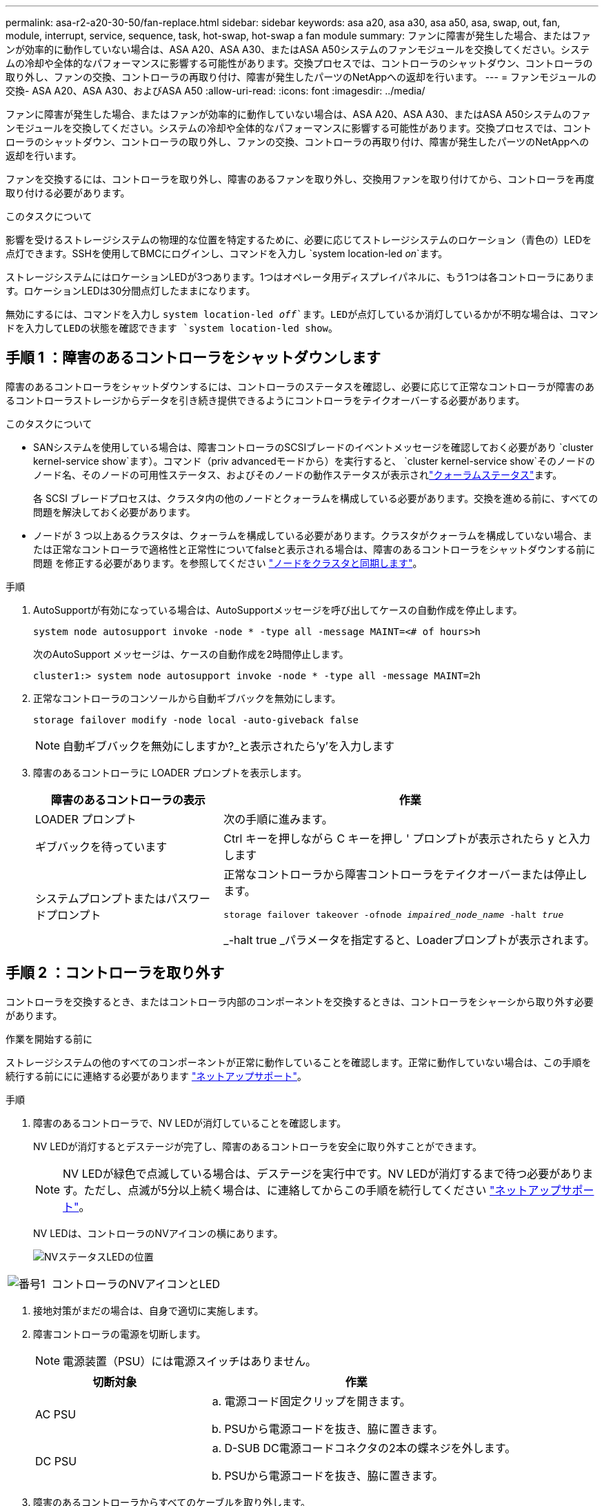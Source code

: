 ---
permalink: asa-r2-a20-30-50/fan-replace.html 
sidebar: sidebar 
keywords: asa a20, asa a30, asa a50, asa, swap, out, fan, module, interrupt, service, sequence, task, hot-swap, hot-swap a fan module 
summary: ファンに障害が発生した場合、またはファンが効率的に動作していない場合は、ASA A20、ASA A30、またはASA A50システムのファンモジュールを交換してください。システムの冷却や全体的なパフォーマンスに影響する可能性があります。交換プロセスでは、コントローラのシャットダウン、コントローラの取り外し、ファンの交換、コントローラの再取り付け、障害が発生したパーツのNetAppへの返却を行います。 
---
= ファンモジュールの交換- ASA A20、ASA A30、およびASA A50
:allow-uri-read: 
:icons: font
:imagesdir: ../media/


[role="lead"]
ファンに障害が発生した場合、またはファンが効率的に動作していない場合は、ASA A20、ASA A30、またはASA A50システムのファンモジュールを交換してください。システムの冷却や全体的なパフォーマンスに影響する可能性があります。交換プロセスでは、コントローラのシャットダウン、コントローラの取り外し、ファンの交換、コントローラの再取り付け、障害が発生したパーツのNetAppへの返却を行います。

ファンを交換するには、コントローラを取り外し、障害のあるファンを取り外し、交換用ファンを取り付けてから、コントローラを再度取り付ける必要があります。

.このタスクについて
影響を受けるストレージシステムの物理的な位置を特定するために、必要に応じてストレージシステムのロケーション（青色の）LEDを点灯できます。SSHを使用してBMCにログインし、コマンドを入力し `system location-led _on_`ます。

ストレージシステムにはロケーションLEDが3つあります。1つはオペレータ用ディスプレイパネルに、もう1つは各コントローラにあります。ロケーションLEDは30分間点灯したままになります。

無効にするには、コマンドを入力し `system location-led _off_`ます。LEDが点灯しているか消灯しているかが不明な場合は、コマンドを入力してLEDの状態を確認できます `system location-led show`。



== 手順 1 ：障害のあるコントローラをシャットダウンします

障害のあるコントローラをシャットダウンするには、コントローラのステータスを確認し、必要に応じて正常なコントローラが障害のあるコントローラストレージからデータを引き続き提供できるようにコントローラをテイクオーバーする必要があります。

.このタスクについて
* SANシステムを使用している場合は、障害コントローラのSCSIブレードのイベントメッセージを確認しておく必要があり  `cluster kernel-service show`ます）。コマンド（priv advancedモードから）を実行すると、 `cluster kernel-service show`そのノードのノード名、そのノードの可用性ステータス、およびそのノードの動作ステータスが表示されlink:https://docs.netapp.com/us-en/ontap/system-admin/display-nodes-cluster-task.html["クォーラムステータス"]ます。
+
各 SCSI ブレードプロセスは、クラスタ内の他のノードとクォーラムを構成している必要があります。交換を進める前に、すべての問題を解決しておく必要があります。

* ノードが 3 つ以上あるクラスタは、クォーラムを構成している必要があります。クラスタがクォーラムを構成していない場合、または正常なコントローラで適格性と正常性についてfalseと表示される場合は、障害のあるコントローラをシャットダウンする前に問題 を修正する必要があります。を参照してください link:https://docs.netapp.com/us-en/ontap/system-admin/synchronize-node-cluster-task.html?q=Quorum["ノードをクラスタと同期します"^]。


.手順
. AutoSupportが有効になっている場合は、AutoSupportメッセージを呼び出してケースの自動作成を停止します。
+
`system node autosupport invoke -node * -type all -message MAINT=<# of hours>h`

+
次のAutoSupport メッセージは、ケースの自動作成を2時間停止します。

+
`cluster1:> system node autosupport invoke -node * -type all -message MAINT=2h`

. 正常なコントローラのコンソールから自動ギブバックを無効にします。
+
`storage failover modify -node local -auto-giveback false`

+

NOTE: 自動ギブバックを無効にしますか?_と表示されたら'y'を入力します

. 障害のあるコントローラに LOADER プロンプトを表示します。
+
[cols="1,2"]
|===
| 障害のあるコントローラの表示 | 作業 


 a| 
LOADER プロンプト
 a| 
次の手順に進みます。



 a| 
ギブバックを待っています
 a| 
Ctrl キーを押しながら C キーを押し ' プロンプトが表示されたら y と入力します



 a| 
システムプロンプトまたはパスワードプロンプト
 a| 
正常なコントローラから障害コントローラをテイクオーバーまたは停止します。

`storage failover takeover -ofnode _impaired_node_name_ -halt _true_`

_-halt true _パラメータを指定すると、Loaderプロンプトが表示されます。

|===




== 手順 2 ：コントローラを取り外す

コントローラを交換するとき、またはコントローラ内部のコンポーネントを交換するときは、コントローラをシャーシから取り外す必要があります。

.作業を開始する前に
ストレージシステムの他のすべてのコンポーネントが正常に動作していることを確認します。正常に動作していない場合は、この手順を続行する前ににに連絡する必要があります https://mysupport.netapp.com/site/global/dashboard["ネットアップサポート"]。

.手順
. 障害のあるコントローラで、NV LEDが消灯していることを確認します。
+
NV LEDが消灯するとデステージが完了し、障害のあるコントローラを安全に取り外すことができます。

+

NOTE: NV LEDが緑色で点滅している場合は、デステージを実行中です。NV LEDが消灯するまで待つ必要があります。ただし、点滅が5分以上続く場合は、に連絡してからこの手順を続行してください https://mysupport.netapp.com/site/global/dashboard["ネットアップサポート"]。

+
NV LEDは、コントローラのNVアイコンの横にあります。

+
image::../media/drw_g_nvmem_led_ieops-1839.svg[NVステータスLEDの位置]



[cols="1,4"]
|===


 a| 
image::../media/icon_round_1.png[番号1]
 a| 
コントローラのNVアイコンとLED

|===
. 接地対策がまだの場合は、自身で適切に実施します。
. 障害コントローラの電源を切断します。
+

NOTE: 電源装置（PSU）には電源スイッチはありません。

+
[cols="1,2"]
|===
| 切断対象 | 作業 


 a| 
AC PSU
 a| 
.. 電源コード固定クリップを開きます。
.. PSUから電源コードを抜き、脇に置きます。




 a| 
DC PSU
 a| 
.. D-SUB DC電源コードコネクタの2本の蝶ネジを外します。
.. PSUから電源コードを抜き、脇に置きます。


|===
. 障害のあるコントローラからすべてのケーブルを取り外します。
+
ケーブルがどこに接続されていたかを記録します。

. 障害コントローラを取り外します。
+
次の図は、コントローラを取り外す際のコントローラハンドル（コントローラの左側から）の動作を示しています。

+
image::../media/drw_g_and_t_handles_remove_ieops-1837.svg[コントローラハンドル操作によるコントローラの取り外し]

+
[cols="1,4"]
|===


 a| 
image::../media/icon_round_1.png[番号1]
 a| 
コントローラの両端で、垂直方向の固定ツメを外側に押してハンドルを外します。



 a| 
image::../media/icon_round_2.png[番号2]
 a| 
** ハンドルを手前に引いて、コントローラをミッドプレーンから外します。
+
引っ張ると、ハンドルがコントローラから引き出され、抵抗を感じて引っ張り続けます。

** コントローラの底面を支えながらコントローラをシャーシから引き出し、平らで安定した場所に置きます。




 a| 
image::../media/icon_round_3.png[番号3]
 a| 
必要に応じて、タブの横にあるハンドルを垂直に回転させて邪魔にならないようにします。

|===
. 取り付けネジを反時計回りに回して緩め、カバーを開きます。




== 手順3：ファンを交換する

ファンを交換するには、障害が発生したファンを取り外して新しいファンに交換します。

. コンソールのエラーメッセージを確認して、交換が必要なファンを特定します。
. 障害が発生したファンを取り外します。
+
image::../media/drw_g_fan_replace_ieops-1903.svg[ファンの交換]

+
[cols="1,4"]
|===


 a| 
image::../media/icon_round_1.png[番号1]
| ファンの両側の青いタッチポイントを持ちます。 


 a| 
image::../media/icon_round_2.png[番号2]
| ファンをまっすぐ上に引き上げ、ソケットから取り外します。 
|===
. 交換用ファンをガイド内に合わせて挿入し、ファンコネクタがソケットに完全に装着されるまで押し下げます。




== 手順 4 ：コントローラモジュールを再度取り付けます

コントローラをシャーシに再度取り付けてリブートします。

.このタスクについて
次の図は、コントローラを再取り付けする際のコントローラハンドル（コントローラの左側から）の動作を示しています。以降のコントローラの再取り付け手順の参考として使用できます。

image::../media/drw_g_and_t_handles_reinstall_ieops-1838.svg[コントローラを取り付けるためのコントローラハンドル操作]

[cols="1,4"]
|===


 a| 
image::../media/icon_round_1.png[番号1]
 a| 
作業中にコントローラのハンドルを垂直（タブの横）に回転させて邪魔にならない場所に移動した場合は、ハンドルを水平位置まで下に回転させます。



 a| 
image::../media/icon_round_2.png[番号2]
 a| 
ハンドルを押してコントローラをシャーシに再度挿入し、指示が表示されたらコントローラが完全に装着されるまで押し込みます。



 a| 
image::../media/icon_round_3.png[番号3]
 a| 
ハンドルを直立位置まで回転させ、ロックタブで所定の位置にロックします。

|===
.手順
. コントローラのカバーを閉じ、固定されるまで取り付けネジを時計回りに回します。
. コントローラをシャーシの途中まで挿入します。
+
コントローラの背面をシャーシの開口部に合わせ、ハンドルを使用してコントローラをそっと押し込みます。

+

NOTE: 指示があるまでコントローラをシャーシに完全に挿入しないでください。

. コントローラのリブート時にラップトップがコンソールメッセージを受信できるように、コントローラのコンソールポートとラップトップにコンソールケーブルを接続します。
. コントローラをシャーシに完全に挿入します。
+
.. コントローラがミッドプレーンに接触して完全に装着されるまで、ハンドルをしっかりと押し込みます。
+

NOTE: コントローラをシャーシに挿入する際に力を入れすぎないように注意してください。コネクタが破損する可能性があります。

.. コントローラのハンドルを上に回転させ、タブで所定の位置に固定します。
+

NOTE: コントローラは、シャーシに完全に装着されるとすぐにブートを開始します。



. Ctrl+Cキーを押してコントローラのLoaderプロンプトを表示し、自動ブートを中止します。
. コントローラの日時を設定します。
+
コントローラのLoaderプロンプトが表示されていることを確認します。

+
.. コントローラの日時を表示します。
+
`show date`

+

NOTE: 時刻と日付のデフォルトはGMTです。ローカル時間と24時間モードで表示することもできます。

.. 現在の時刻をGMTで設定します。
+
`set time hh:mm:ss`

+
現在のGMTは正常なノードから取得できます。

+
`date -u`

.. 現在の日付をGMTで設定します。
+
`set date mm/dd/yyyy`

+
現在のGMTは正常なノードから取得できます。+
`date -u`



. 必要に応じてコントローラにケーブルを再接続します。
. 電源装置（PSU）に電源コードを再接続します。
+
PSUへの電源が復旧すると、STATUS LEDがグリーンに点灯します。

+
[cols="1,2"]
|===
| 再接続の対象 | 作業 


 a| 
AC PSU
 a| 
.. 電源コードをPSUに接続します。
.. 電源コード固定クリップを使用して電源コードを固定します。




 a| 
DC PSU
 a| 
.. D-SUB DC電源コードコネクタをPSUに接続します。
.. 2本の蝶ネジを締めて、D-SUB DC電源コードコネクタをPSUに固定します。


|===




== 手順 5 ：障害が発生したパーツをネットアップに返却する

障害が発生したパーツは、キットに付属のRMA指示書に従ってNetAppに返却してください。 https://mysupport.netapp.com/site/info/rma["パーツの返品と交換"]詳細については、ページを参照してください。
